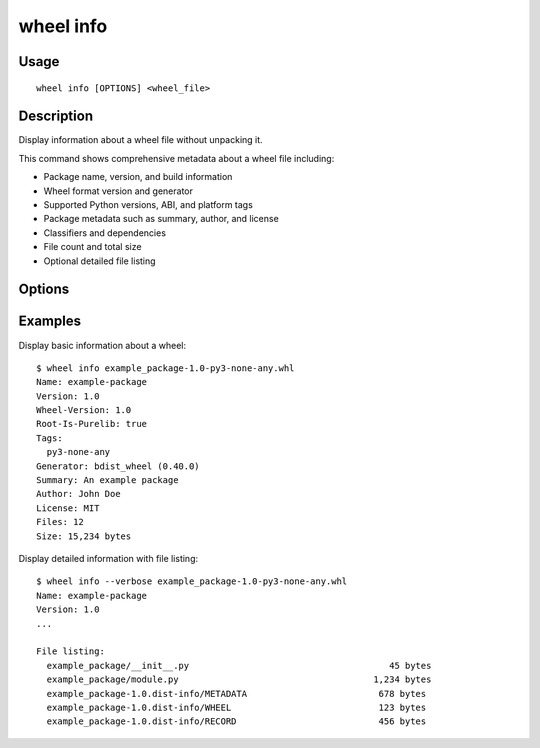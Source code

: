 wheel info
==========

Usage
-----

::

    wheel info [OPTIONS] <wheel_file>


Description
-----------

Display information about a wheel file without unpacking it.

This command shows comprehensive metadata about a wheel file including:

* Package name, version, and build information
* Wheel format version and generator
* Supported Python versions, ABI, and platform tags
* Package metadata such as summary, author, and license
* Classifiers and dependencies
* File count and total size
* Optional detailed file listing


Options
-------

.. option:: -v, --verbose

    Show detailed file listing with individual file sizes.


Examples
--------

Display basic information about a wheel::

    $ wheel info example_package-1.0-py3-none-any.whl
    Name: example-package
    Version: 1.0
    Wheel-Version: 1.0
    Root-Is-Purelib: true
    Tags:
      py3-none-any
    Generator: bdist_wheel (0.40.0)
    Summary: An example package
    Author: John Doe
    License: MIT
    Files: 12
    Size: 15,234 bytes

Display detailed information with file listing::

    $ wheel info --verbose example_package-1.0-py3-none-any.whl
    Name: example-package
    Version: 1.0
    ...
    
    File listing:
      example_package/__init__.py                                      45 bytes
      example_package/module.py                                     1,234 bytes
      example_package-1.0.dist-info/METADATA                         678 bytes
      example_package-1.0.dist-info/WHEEL                            123 bytes
      example_package-1.0.dist-info/RECORD                           456 bytes
